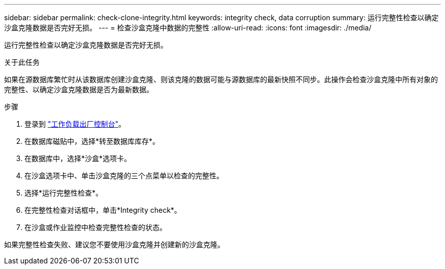 ---
sidebar: sidebar 
permalink: check-clone-integrity.html 
keywords: integrity check, data corruption 
summary: 运行完整性检查以确定沙盒克隆数据是否完好无损。 
---
= 检查沙盒克隆中数据的完整性
:allow-uri-read: 
:icons: font
:imagesdir: ./media/


[role="lead"]
运行完整性检查以确定沙盒克隆数据是否完好无损。

.关于此任务
如果在源数据库繁忙时从该数据库创建沙盒克隆、则该克隆的数据可能与源数据库的最新快照不同步。此操作会检查沙盒克隆中所有对象的完整性、以确定沙盒克隆数据是否为最新数据。

.步骤
. 登录到 link:https://console.workloads.netapp.com["工作负载出厂控制台"^]。
. 在数据库磁贴中，选择*转至数据库库存*。
. 在数据库中，选择*沙盒*选项卡。
. 在沙盒选项卡中、单击沙盒克隆的三个点菜单以检查的完整性。
. 选择*运行完整性检查*。
. 在完整性检查对话框中，单击*Integrity check*。
. 在沙盒或作业监控中检查完整性检查的状态。


如果完整性检查失败、建议您不要使用沙盒克隆并创建新的沙盒克隆。
